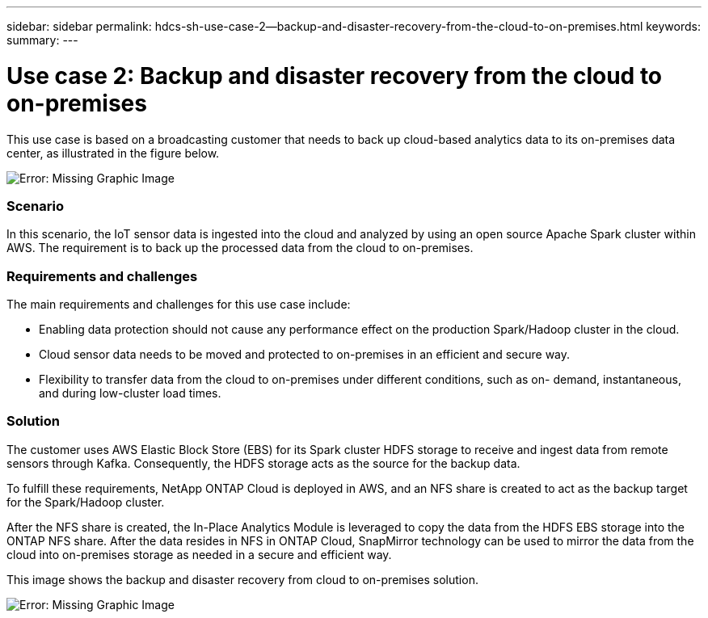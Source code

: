 ---
sidebar: sidebar
permalink: hdcs-sh-use-case-2--backup-and-disaster-recovery-from-the-cloud-to-on-premises.html
keywords:
summary:
---

= Use case 2: Backup and disaster recovery from the cloud to on-premises 
:hardbreaks:
:nofooter:
:icons: font
:linkattrs:
:imagesdir: ./media/

//
// This file was created with NDAC Version 2.0 (August 17, 2020)
//
// 2021-10-28 12:57:46.901752
//

[.lead]
This use case is based on a broadcasting customer that needs to back up cloud-based analytics data to its on-premises data center, as illustrated in the figure below.

image:hdcs-sh-image9.png[Error: Missing Graphic Image]

=== Scenario

In this scenario, the IoT sensor data is ingested into the cloud and analyzed by using an open source Apache Spark cluster within AWS. The requirement is to back up the processed data from the cloud to on-premises. 

=== Requirements and challenges

The main requirements and challenges for this use case include: 

* Enabling data protection should not cause any performance effect on the production Spark/Hadoop cluster in the cloud. 
* Cloud sensor data needs to be moved and protected to on-premises in an efficient and secure way.
* Flexibility to transfer data from the cloud to on-premises under different conditions, such as on- demand, instantaneous, and during low-cluster load times. 

=== Solution

The customer uses AWS Elastic Block Store (EBS) for its Spark cluster HDFS storage to receive and ingest data from remote sensors through Kafka. Consequently, the HDFS storage acts as the source for the backup data.

To fulfill these requirements, NetApp ONTAP Cloud is deployed in AWS, and an NFS share is created to act as the backup target for the Spark/Hadoop cluster.

After the NFS share is created, the In-Place Analytics Module is leveraged to copy the data from the HDFS EBS storage into the ONTAP NFS share. After the data resides in NFS in ONTAP Cloud, SnapMirror technology can be used to mirror the data from the cloud into on-premises storage as needed in a secure and efficient way.

This image shows the backup and disaster recovery from cloud to on-premises solution. 

image:hdcs-sh-image10.png[Error: Missing Graphic Image]
